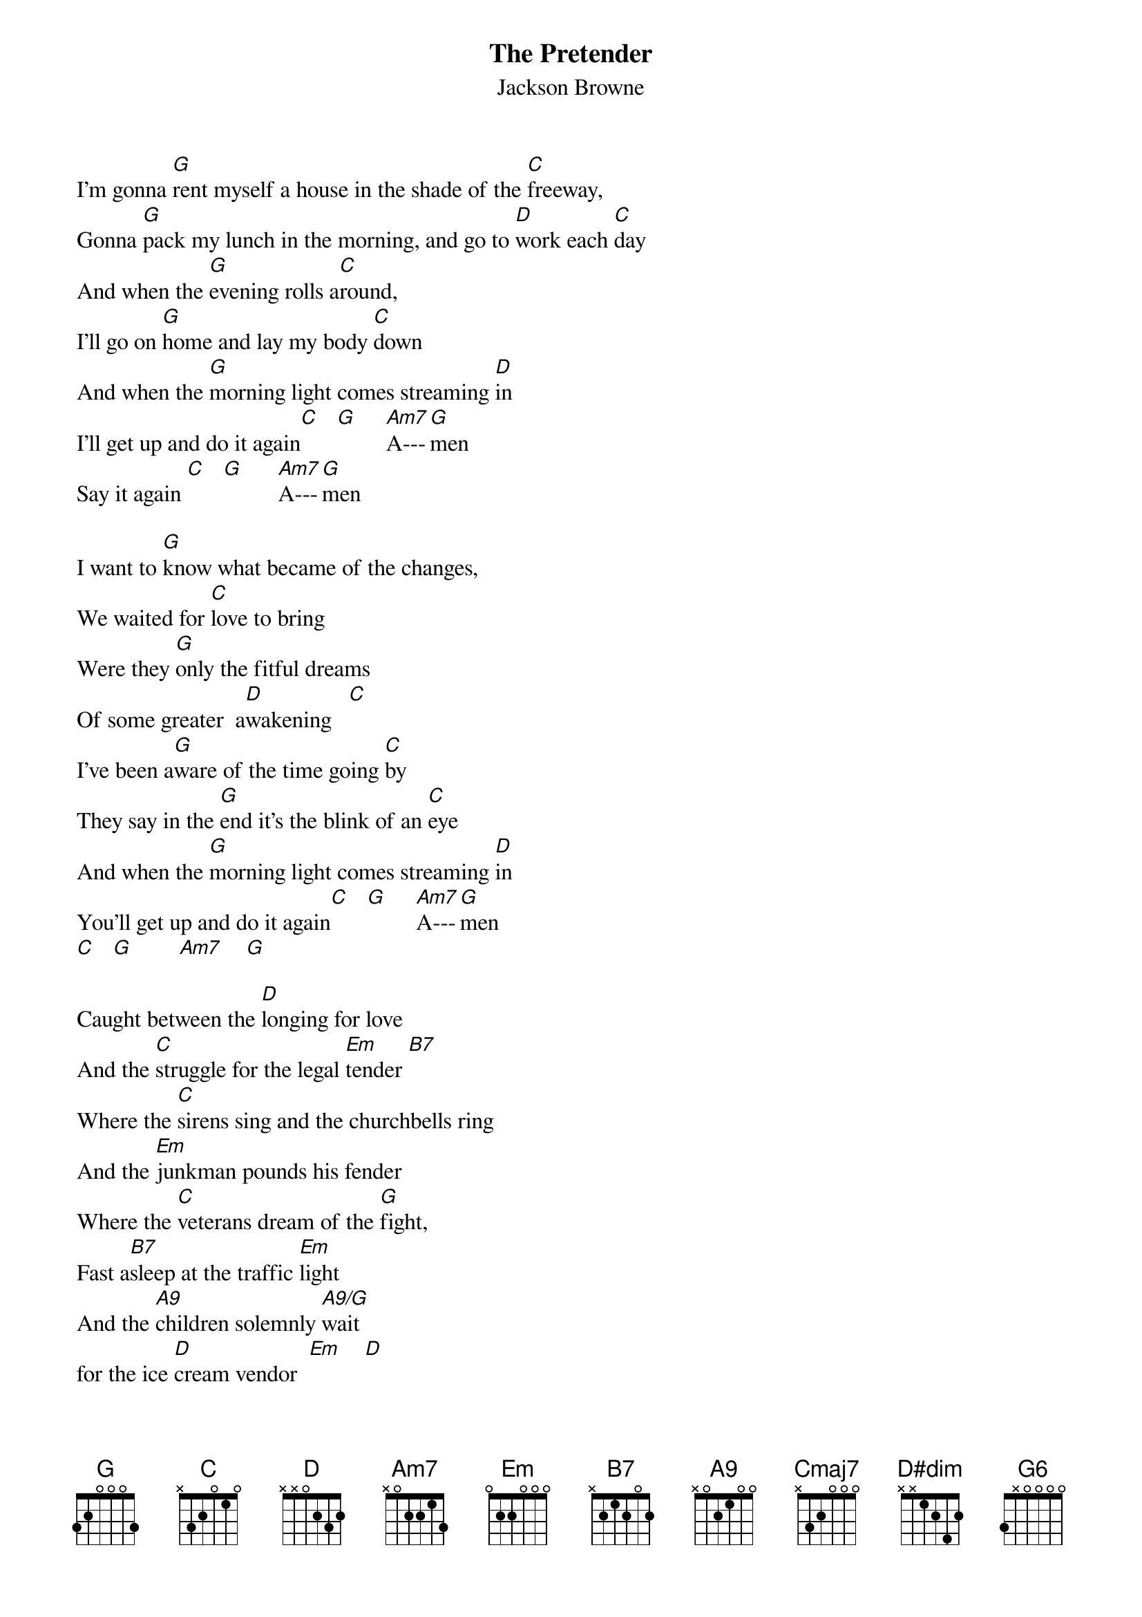 {t: The Pretender}
{st: Jackson Browne}

I'm gonna [G]rent myself a house in the shade of the [C]freeway,
Gonna [G]pack my lunch in the morning, and go to [D]work each [C]day
And when the [G]evening rolls a[C]round,
I'll go on [G]home and lay my body [C]down
And when the [G]morning light comes streaming [D]in
I'll get up and do it again[C]   [G]     [Am7]A---[G]men
Say it again [C]   [G]      [Am7]A---[G]men

I want to [G]know what became of the changes,
We waited for [C]love to bring
Were they [G]only the fitful dreams
Of some greater  a[D]wakening   [C]
I've been a[G]ware of the time going [C]by
They say in the [G]end it's the blink of an [C]eye
And when the [G]morning light comes streaming [D]in
You'll get up and do it again[C]   [G]     [Am7]A---[G]men
[C]   [G]        [Am7]    [G]

Caught between the [D]longing for love
And the [C]struggle for the legal [Em]tender [B7]
Where the [C]sirens sing and the churchbells ring
And the [Em]junkman pounds his fender
Where the [C]veterans dream of the [G]fight,
Fast a[B7]sleep at the traffic [Em]light
And the [A9]children solemnly [A9/G]wait
for the ice [D]cream vendor  [Em]    [D]
Out into the [Cmaj7]cool of the evening,
[D]strolls the pr[Em]etender
He knows that all [Cmaj7]his hopes an dreams[D]
Begin and end [G]there

[G]   [C]   Ah the lovers as they run through the [G]night
[C]   Leaving nothing but to choose off and [Em]fight
[Em*]     [D#dim]     And tear at the [G]world with all their [C]might
While the [G]ships bearing their [Em]dreams
Sail out of [G6]sight [D]

I'm gonna [G]find myself a girl,
Who can show me what [C]laughter means
Then we'll [G]fill in the missing colors in each others
[D]Paint by number [C]dreams
And then we'll [G]put our dark glasses [C]on
And we'll make [G]love until our strength is [C]gone
And when the [G]morning light comes streaming [D]in
We'll get up and do it again [C]   [G]     [Am7]     [G]
Get it up again  [C]   [G]     [Am7]     [G]

I'm gonna be a [D]happy idiot, and [C]struggle for the legal [Em]tender
[B7]        Where the [C]ads take aim, and lay their claim
To the [Em]heart and the soul of the spender
And be[C]lieve in whatever may [G]lie
In those [B7]things that money can [Em]buy
Though true [A9]love could have [A9/G]been a con[D]tender  [Em]    [D]
Are you [Cmaj7]there, say a [D]prayer for the pre[Em]tender
Who started [Cmaj7]out so young and [D]strong only to sur[G]render

[G]    Say a prayer for the pre[C]tender
[G]    Are you there for the pre[C]tender
[G]    Say a prayer for the pre[C]tender
[G]    Oh, are you there for the pre[C]tender
[G]    Are you prepared for the pre[C]tender
